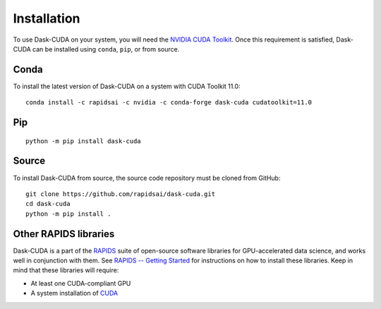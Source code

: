 Installation
============

To use Dask-CUDA on your system, you will need the `NVIDIA CUDA Toolkit <https://developer.nvidia.com/cuda-toolkit>`_.
Once this requirement is satisfied, Dask-CUDA can be installed using ``conda``, ``pip``, or from source.

Conda
-----

To install the latest version of Dask-CUDA on a system with CUDA Toolkit 11.0::

    conda install -c rapidsai -c nvidia -c conda-forge dask-cuda cudatoolkit=11.0

Pip
---

::

    python -m pip install dask-cuda

Source
------

To install Dask-CUDA from source, the source code repository must be cloned from GitHub::

    git clone https://github.com/rapidsai/dask-cuda.git
    cd dask-cuda
    python -m pip install .

Other RAPIDS libraries
------------------

Dask-CUDA is a part of the `RAPIDS <https://rapids.ai/>`_ suite of open-source software libraries for GPU-accelerated data science, and works well in conjunction with them.
See `RAPIDS -- Getting Started <https://rapids.ai/start.html>`_ for instructions on how to install these libraries.
Keep in mind that these libraries will require:

- At least one CUDA-compliant GPU
- A system installation of `CUDA <https://docs.nvidia.com/cuda/cuda-installation-guide-linux/index.html>`_
